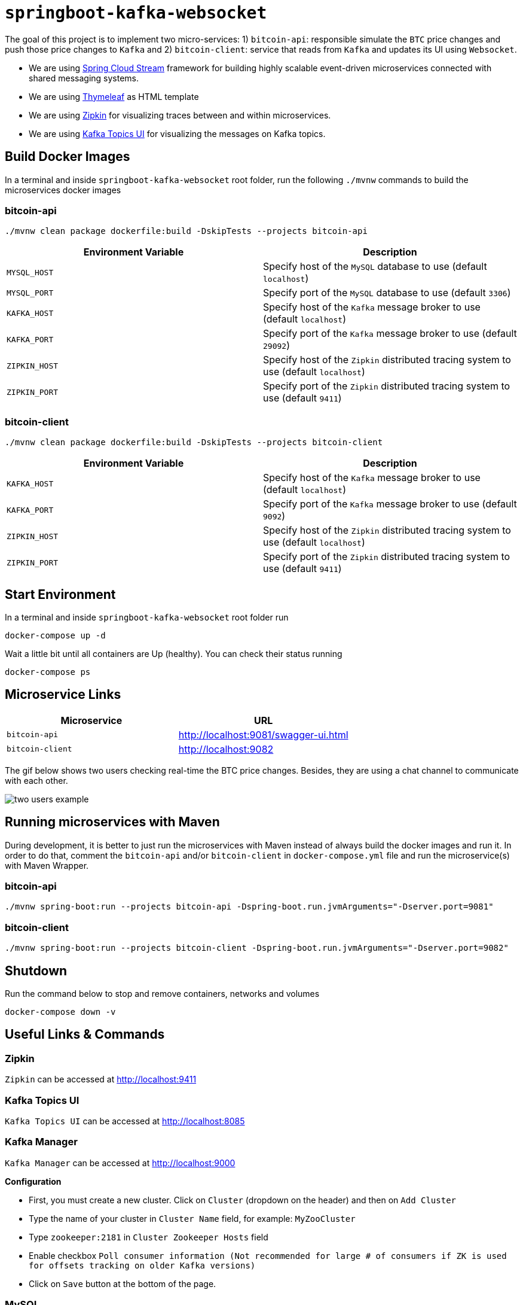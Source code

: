 = `springboot-kafka-websocket`

The goal of this project is to implement two micro-services: 1) `bitcoin-api`: responsible simulate the `BTC` price
changes and push those price changes to `Kafka` and 2) `bitcoin-client`: service that reads from `Kafka` and updates
its UI using `Websocket`.

* We are using https://docs.spring.io/spring-cloud-stream/docs/current/reference/htmlsingle[Spring Cloud Stream]
framework for building highly scalable event-driven microservices connected with shared messaging systems.

* We are using https://www.thymeleaf.org/[Thymeleaf] as HTML template

* We are using https://zipkin.io[Zipkin] for visualizing traces between and within microservices.

* We are using https://github.com/Landoop/kafka-topics-ui[Kafka Topics UI] for visualizing the messages on Kafka topics.

== Build Docker Images

In a terminal and inside `springboot-kafka-websocket` root folder, run the following `./mvnw` commands to build the
microservices docker images

=== bitcoin-api

```
./mvnw clean package dockerfile:build -DskipTests --projects bitcoin-api
```
|===
|Environment Variable | Description

|`MYSQL_HOST`
|Specify host of the `MySQL` database to use (default `localhost`)

|`MYSQL_PORT`
|Specify port of the `MySQL` database to use (default `3306`)

|`KAFKA_HOST`
|Specify host of the `Kafka` message broker to use (default `localhost`)

|`KAFKA_PORT`
|Specify port of the `Kafka` message broker to use (default `29092`)

|`ZIPKIN_HOST`
|Specify host of the `Zipkin` distributed tracing system to use (default `localhost`)

|`ZIPKIN_PORT`
|Specify port of the `Zipkin` distributed tracing system to use (default `9411`)

|===

=== bitcoin-client

```
./mvnw clean package dockerfile:build -DskipTests --projects bitcoin-client
```
|===
|Environment Variable | Description

|`KAFKA_HOST`
|Specify host of the `Kafka` message broker to use (default `localhost`)

|`KAFKA_PORT`
|Specify port of the `Kafka` message broker to use (default `9092`)

|`ZIPKIN_HOST`
|Specify host of the `Zipkin` distributed tracing system to use (default `localhost`)

|`ZIPKIN_PORT`
|Specify port of the `Zipkin` distributed tracing system to use (default `9411`)

|===

== Start Environment

In a terminal and inside `springboot-kafka-websocket` root folder run
```
docker-compose up -d
```

Wait a little bit until all containers are Up (healthy). You can check their status running
```
docker-compose ps
```

== Microservice Links

|===
|Microservice |URL

|`bitcoin-api`
|http://localhost:9081/swagger-ui.html

|`bitcoin-client`
|http://localhost:9082

|===

The gif below shows two users checking real-time the BTC price changes. Besides, they are using a chat channel to
communicate with each other.

image::./images/two-users-example.gif[]

== Running microservices with Maven

During development, it is better to just run the microservices with Maven instead of always build the docker images and
run it. In order to do that, comment the `bitcoin-api` and/or `bitcoin-client` in `docker-compose.yml` file and run the
microservice(s) with Maven Wrapper.

=== bitcoin-api

```
./mvnw spring-boot:run --projects bitcoin-api -Dspring-boot.run.jvmArguments="-Dserver.port=9081"
```

=== bitcoin-client

```
./mvnw spring-boot:run --projects bitcoin-client -Dspring-boot.run.jvmArguments="-Dserver.port=9082"
```

== Shutdown

Run the command below to stop and remove containers, networks and volumes
```
docker-compose down -v
```

== Useful Links & Commands

=== Zipkin

`Zipkin` can be accessed at http://localhost:9411

=== Kafka Topics UI

`Kafka Topics UI` can be accessed at http://localhost:8085

=== Kafka Manager

`Kafka Manager` can be accessed at http://localhost:9000

**Configuration**

- First, you must create a new cluster. Click on `Cluster` (dropdown on the header) and then on `Add Cluster`
- Type the name of your cluster in `Cluster Name` field, for example: `MyZooCluster`
- Type `zookeeper:2181` in `Cluster Zookeeper Hosts` field
- Enable checkbox `Poll consumer information (Not recommended for large # of consumers if ZK is used for offsets tracking on older Kafka versions)`
- Click on `Save` button at the bottom of the page.

=== MySQL
```
docker exec -it bitcoin-mysql mysql -uroot -psecret --database=bitcoindb
select * from prices;
```
